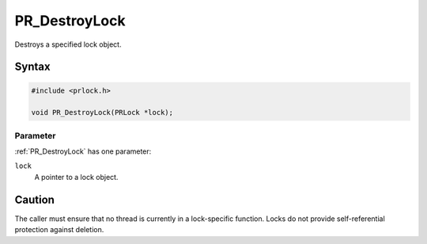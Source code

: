 PR_DestroyLock
==============

Destroys a specified lock object.


Syntax
------

.. code::

   #include <prlock.h>

   void PR_DestroyLock(PRLock *lock);


Parameter
~~~~~~~~~

:ref:`PR_DestroyLock` has one parameter:

``lock``
   A pointer to a lock object.

Caution
-------

The caller must ensure that no thread is currently in a lock-specific
function. Locks do not provide self-referential protection against
deletion.
